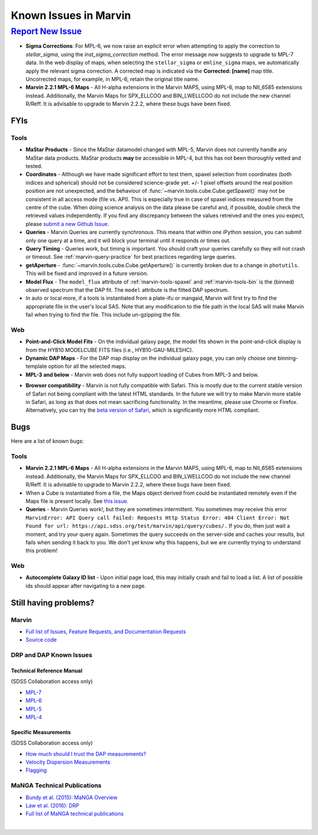 
.. _marvin-known-issues:

Known Issues in Marvin
======================

|report new issue|_
-------------------

.. |report new issue| replace:: **Report New Issue**
.. _report new issue: https://github.com/sdss/marvin/issues/new


* **Sigma Corrections**:
  For MPL-6, we now raise an explicit error when attempting to apply the correction to `stellar_sigma`, using the `inst_sigma_correction` method.  The error message now suggests to upgrade to MPL-7 data.  In the web display of maps, when selecting the ``stellar_sigma`` or ``emline_sigma`` maps, we automatically apply the relevant sigma correction.  A corrected map is indicated via the **Corrected: [name]** map title.  Uncorrected maps, for example, in MPL-6, retain the original title name.

* **Marvin 2.2.1 MPL-6 Maps** - All H-alpha extensions in the Marvin MAPS, using MPL-6, map to NII_6585 extensions instead.  Additionally, the Marvin Maps for SPX_ELLCOO and BIN_LWELLCOO do not include the new channel R/Reff.  It is advisable to upgrade to Marvin 2.2.2, where these bugs have been fixed.


FYIs
````

Tools
:::::

* **MaStar Products** - Since the MaStar datamodel changed with MPL-5, Marvin does not currently handle any MaStar data products.  MaStar products **may** be accessible in MPL-4, but this has not been thoroughly vetted and tested.

* **Coordinates** - Although we have made significant effort to test them, spaxel selection from coordinates (both indices and spherical) should not be considered science-grade yet. +/- 1 pixel offsets around the real position position are not unexpected, and the behaviour of :func:`~marvin.tools.cube.Cube.getSpaxel()` may not be consistent in all access mode (file vs. API). This is especially true in case of spaxel indices measured from the centre of the cube. When doing science analysis on the data please be careful and, if possible, double check the retrieved values independently. If you find any discrepancy between the values retreived and the ones you expect, please `submit a new Github Issue <https://github.com/sdss/marvin/issues/new>`_.

* **Queries** - Marvin Queries are currently synchronous.  This means that within one iPython session, you can submit only one query at a time, and it will block your terminal until it responds or times out.

* **Query Timing** - Queries work, but timing is important.  You should craft your queries carefully so they will not crash or timeout.  See :ref:`marvin-query-practice` for best practices regarding large queries.

* **getAperture** - :func:`~marvin.tools.cube.Cube.getAperture()` is currently broken due to a change in ``photutils``. This will be fixed and improved in a future version.

* **Model Flux** - The ``model_flux`` attribute of :ref:`marvin-tools-spaxel` and :ref:`marvin-tools-bin` is the (binned) observed spectrum that the DAP fit. The ``model`` attribute is the fitted DAP spectrum.

* In auto or local more, if a tools is instantiated from a plate-ifu or mangaid, Marvin will first try to find the appropriate file in the user's local SAS. Note that any modification to the file path in the local SAS will make Marvin fail when trying to find the file. This include un-gzipping the file.

Web
:::

* **Point-and-Click Model Fits** - On the individual galaxy page, the model fits shown in the point-and-click display is from the HYB10 MODELCUBE FITS files (i.e., HYB10-GAU-MILESHC).

* **Dynamic DAP Maps** - For the DAP map display on the individual galaxy page, you can only choose one binning-template option for all the selected maps.

* **MPL-3 and below** - Marvin web does not fully support loading of Cubes from MPL-3 and below.

.. _known-browser:

* **Browser compatibility** - Marvin is not fully compatible with Safari. This is mostly due to the current
  stable version of Safari not being compliant with the latest HTML standards. In the future we will try to
  make Marvin more stable in Safari, as long as that does not mean sacrificing functionality. In the meantime, please use Chrome or Firefox. Alternatively, you can try the
  `beta version of Safari <https://developer.apple.com/safari/technology-preview/>`_, which is significantly
  more HTML compliant.


Bugs
````

Here are a list of known bugs:

Tools
:::::

* **Marvin 2.2.1 MPL-6 Maps** - All H-alpha extensions in the Marvin MAPS, using MPL-6, map to NII_6585 extensions instead.  Additionally, the Marvin Maps for SPX_ELLCOO and BIN_LWELLCOO do not include the new channel R/Reff.  It is advisable to upgrade to Marvin 2.2.2, where these bugs have been fixed.

* When a Cube is instantiated from a file, the Maps object derived from could be instantiated remotely even if the Maps file is present locally. See `this issue <https://github.com/sdss/marvin/issues/40>`_.

* **Queries** - Marvin Queries work!, but they are sometimes intermittent.  You sometimes may receive this error ``MarvinError: API Query call failed: Requests Http Status Error: 404 Client Error: Not Found for url: https://api.sdss.org/test/marvin/api/query/cubes/.``  If you do, then just wait a moment, and try your query again.  Sometimes the query succeeds on the server-side and caches your results, but fails when sending it back to you.  We don't yet know why this happens, but we are currently trying to understand this problem!


Web
:::

* **Autocomplete Galaxy ID list** - Upon initial page load, this may initially crash and fail to load a list.  A list of possible ids should appear after navigating to a new page.


Still having problems?
``````````````````````

Marvin
::::::

* `Full list of Issues, Feature Requests, and Documentation Requests <https://github.com/sdss/marvin/issues>`_
* `Source code <https://github.com/sdss/marvin>`_

DRP and DAP Known Issues
::::::::::::::::::::::::

Technical Reference Manual
''''''''''''''''''''''''''

(SDSS Collaboration access only)

* `MPL-7 <https://trac.sdss.org/wiki/MANGA/TRM/TRM_MPL-7/knownissues>`_
* `MPL-6 <https://trac.sdss.org/wiki/MANGA/TRM/TRM_MPL-6/knownissues>`_
* `MPL-5 <https://trac.sdss.org/wiki/MANGA/TRM/TRM_MPL-5/knownissues>`_
* `MPL-4 <https://trac.sdss.org/wiki/MANGA/TRM/TRM_MPL-4/knownissues>`_

Specific Measurements
'''''''''''''''''''''

(SDSS Collaboration access only)

* `How much should I trust the DAP measurements? <https://trac.sdss.org/wiki/MANGA/TRM/TRM_ActiveDev/dap/GettingStarted#ProductCertifications>`_
* `Velocity Dispersion Measurements <https://trac.sdss.org/wiki/MANGA/TRM/TRM_ActiveDev/knownissues#Velocitydispersionmeasurements>`_
* `Flagging <https://trac.sdss.org/wiki/MANGA/TRM/TRM_ActiveDev/knownissues#Flagging>`_

MaNGA Technical Publications
::::::::::::::::::::::::::::

.. TODO link to DAP paper

* `Bundy et al. (2015): MaNGA Overview <http://adsabs.harvard.edu/abs/2015ApJ...798....7B>`_
* `Law et al. (2016): DRP <http://adsabs.harvard.edu/abs/2016AJ....152...83L>`_
* `Full list of MaNGA technical publications <http://www.sdss.org/science/technical_publications/#sdss-iv-manga>`_

|
